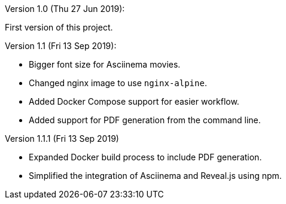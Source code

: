 Version 1.0 (Thu 27 Jun 2019):

First version of this project.

Version 1.1 (Fri 13 Sep 2019):

- Bigger font size for Asciinema movies.
- Changed nginx image to use `nginx-alpine`.
- Added Docker Compose support for easier workflow.
- Added support for PDF generation from the command line.

Version 1.1.1 (Fri 13 Sep 2019)

- Expanded Docker build process to include PDF generation.
- Simplified the integration of Asciinema and Reveal.js using npm.

